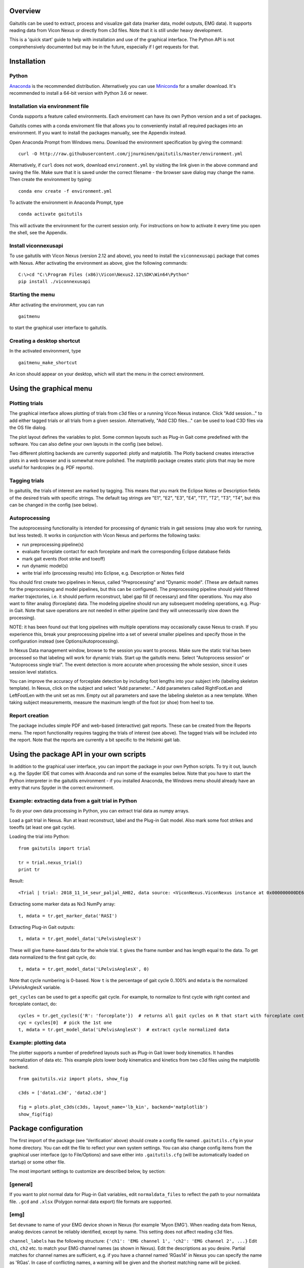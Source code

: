 Overview
========

Gaitutils can be used to extract, process and visualize gait data
(marker data, model outputs, EMG data). It supports reading data from
Vicon Nexus or directly from c3d files. Note that it is still under
heavy development.

This is a 'quick start' guide to help with installation and use of the
graphical interface. The Python API is not comprehensively documented
but may be in the future, especially if I get requests for that.

Installation
============

Python
------

`Anaconda <https://www.anaconda.com/distribution/#download-section>`__
is the recommended distribution. Alternatively you can use
`Miniconda <https://docs.conda.io/en/latest/miniconda.html>`__ for a
smaller download. It's recommended to install a 64-bit version with
Python 3.6 or newer.

Installation via environment file
---------------------------------

Conda supports a feature called environments. Each enviroment can have
its own Python version and a set of packages.

Gaitutils comes with a conda enviroment file that allows you to
conveniently install all required packages into an environment. If you
want to install the packages manually, see the Appendix instead.

Open Anaconda Prompt from Windows menu. Download the environment
specification by giving the command:

::

   curl -O http://raw.githubusercontent.com/jjnurminen/gaitutils/master/environment.yml

Alternatively, if ``curl`` does not work, download ``environment.yml``
by visiting the link given in the above command and saving the file.
Make sure that it is saved under the correct filename - the browser save
dialog may change the name. Then create the environment by typing:

::

   conda env create -f environment.yml

To activate the environment in Anaconda Prompt, type

::

   conda activate gaitutils

This will activate the environment for the current session only. For
instructions on how to activate it every time you open the shell, see
the Appendix.

Install viconnexusapi
---------------------

To use gaitutils with Vicon Nexus (version 2.12 and above), you need to
install the ``viconnexusapi`` package that comes with Nexus. After
activating the environment as above, give the following commands:

::

   C:\>cd "C:\Program Files (x86)\Vicon\Nexus2.12\SDK\Win64\Python"
   pip install ./viconnexusapi

Starting the menu
-----------------

After activating the environment, you can run

::

   gaitmenu

to start the graphical user interface to gaitutils.

Creating a desktop shortcut
---------------------------

In the activated environment, type

::

   gaitmenu_make_shortcut

An icon should appear on your desktop, which will start the menu in the
correct environment.

Using the graphical menu
========================

Plotting trials
---------------

The graphical interface allows plotting of trials from c3d files or a
running Vicon Nexus instance. Click "Add session..." to add either
tagged trials or all trials from a given session. Alternatively, "Add
C3D files..." can be used to load C3D files via the OS file dialog.

The plot layout defines the variables to plot. Some common layouts such
as Plug-in Gait come predefined with the software. You can also define
your own layouts in the config (see below).

Two different plotting backends are currently supported: plotly and
matplotlib. The Plotly backend creates interactive plots in a web
browser and is somewhat more polished. The matplotlib package creates
static plots that may be more useful for hardcopies (e.g. PDF reports).

Tagging trials
--------------

In gaitutils, the trials of interest are marked by tagging. This means
that you mark the Eclipse Notes or Description fields of the desired
trials with specific strings. The default tag strings are "E1", "E2",
"E3", "E4", "T1", "T2", "T3", "T4", but this can be changed in the
config (see below).

Autoprocessing
--------------

The autoprocessing functionality is intended for processing of dynamic
trials in gait sessions (may also work for running, but less tested). It
works in conjunction with Vicon Nexus and performs the following tasks:

-  run preprocessing pipeline(s)
-  evaluate forceplate contact for each forceplate and mark the
   corresponding Eclipse database fields
-  mark gait events (foot strike and toeoff)
-  run dynamic model(s)
-  write trial info (processing results) into Eclipse, e.g. Description
   or Notes field

You should first create two pipelines in Nexus, called "Preprocessing"
and "Dynamic model". (These are default names for the preprocessing and
model pipelines, but this can be configured). The preprocessing pipeline
should yield filtered marker trajectories, i.e. it should perform
reconstruct, label gap fill (if necessary) and filter operations. You
may also want to filter analog (forceplate) data. The modeling pipeline
should run any subsequent modeling operations, e.g. Plug-in Gait. Note
that save operations are not needed in either pipeline (and they will
unnecessarily slow down the processing).

NOTE: it has been found out that long pipelines with multiple operations
may occasionally cause Nexus to crash. If you experience this, break
your preprocessing pipeline into a set of several smaller pipelines and
specify those in the configuration instead (see Options/Autoprocessing).

In Nexus Data management window, browse to the session you want to
process. Make sure the static trial has been processed so that labeling
will work for dynamic trials. Start up the gaitutils menu. Select
"Autoprocess session" or "Autoprocess single trial". The event detection
is more accurate when processing the whole session, since it uses
session level statistics.

You can improve the accuracy of forceplate detection by including foot
lengths into your subject info (labeling skeleton template). In Nexus,
click on the subject and select "Add parameter..." Add parameters called
RightFootLen and LeftFootLen with the unit set as mm. Empty out all
parameters and save the labeling skeleton as a new template. When taking
subject measurements, measure the maximum length of the foot (or shoe)
from heel to toe.

Report creation
---------------

The package includes simple PDF and web-based (interactive) gait
reports. These can be created from the Reports menu. The report
functionality requires tagging the trials of interest (see above). The
tagged trials will be included into the report. Note that the reports
are currently a bit specific to the Helsinki gait lab.

Using the package API in your own scripts
=========================================

In addition to the graphical user interface, you can import the package
in your own Python scripts. To try it out, launch e.g. the Spyder IDE
that comes with Anaconda and run some of the examples below. Note that
you have to start the Python interpreter in the gaitutils environment -
if you installed Anaconda, the Windows menu should already have an entry
that runs Spyder in the correct environment.

Example: extracting data from a gait trial in Python
----------------------------------------------------

To do your own data processing in Python, you can extract trial data as
numpy arrays.

Load a gait trial in Nexus. Run at least reconstruct, label and the
Plug-in Gait model. Also mark some foot strikes and toeoffs (at least
one gait cycle).

Loading the trial into Python:

::

   from gaitutils import trial

   tr = trial.nexus_trial()
   print tr

Result:

::

    <Trial | trial: 2018_11_14_seur_paljal_AH02, data source: <ViconNexus.ViconNexus instance at 0x000000000DE62648>, subject: Aamu, gait cycles: 6>

Extracting some marker data as Nx3 NumPy array:

::

   t, mdata = tr.get_marker_data('RASI')

Extracting Plug-in Gait outputs:

::

   t, mdata = tr.get_model_data('LPelvisAnglesX')

These will give frame-based data for the whole trial. ``t`` gives the
frame number and has length equal to the data. To get data normalized to
the first gait cycle, do:

::

   t, mdata = tr.get_model_data('LPelvisAnglesX', 0)

Note that cycle numbering is 0-based. Now ``t`` is the percentage of
gait cycle 0..100% and ``mdata`` is the normalized LPelvisAnglesX
variable.

``get_cycles`` can be used to get a specific gait cycle. For example, to
normalize to first cycle with right context and forceplate contact, do:

::

   cycles = tr.get_cycles({'R': 'forceplate'})  # returns all gait cycles on R that start with forceplate contact
   cyc = cycles[0]  # pick the 1st one
   t, mdata = tr.get_model_data('LPelvisAnglesX')  # extract cycle normalized data

Example: plotting data
----------------------

The plotter supports a number of predefined layouts such as Plug-in Gait
lower body kinematics. It handles normalization of data etc. This
example plots lower body kinematics and kinetics from two c3d files
using the matplotlib backend.

::

   from gaitutils.viz import plots, show_fig

   c3ds = ['data1.c3d', 'data2.c3d']

   fig = plots.plot_c3ds(c3ds, layout_name='lb_kin', backend='matplotlib')
   show_fig(fig)

Package configuration
=====================

The first import of the package (see 'Verification' above) should create
a config file named ``.gaitutils.cfg`` in your home directory. You can
edit the file to reflect your own system settings. You can also change
config items from the graphical user interface (go to File/Options) and
save either into ``.gaitutils.cfg`` (will be automatically loaded on
startup) or some other file.

The most important settings to customize are described below, by
section:

[general]
---------

If you want to plot normal data for Plug-in Gait variables, edit
``normaldata_files`` to reflect the path to your normaldata file.
``.gcd`` and ``.xlsx`` (Polygon normal data export) file formats are
supported.

[emg]
-----

Set ``devname`` to name of your EMG device shown in Nexus (for example
'Myon EMG'). When reading data from Nexus, analog devices cannot be
reliably identified, except by name. This setting does not affect
reading c3d files.

``channel_labels`` has the following structure:
``{'ch1': 'EMG channel 1', 'ch2': 'EMG channel 2', ...}`` Edit ``ch1``,
``ch2`` etc. to match your EMG channel names (as shown in Nexus). Edit
the descriptions as you desire. Partial matches for channel names are
sufficient, e.g. if you have a channel named 'RGas14' in Nexus you can
specify the name as 'RGas'. In case of conflicting names, a warning will
be given and the shortest matching name will be picked.

[plot]
------

``default_model_cycles`` and ``default_emg_cycles`` specify which gait
cycles to plot. The options are

-  ``'all'``: plot all gait cycles
-  ``'forceplate'``: plot all cycles that begin on valid forceplate
   contact
-  ``'1st_forceplate'``: plot first forceplate cycle
-  ``0``: plot first cycle (NOTE: explicit cycle numbering is
   zero-based!)
-  A list, e.g. ``'[0,1,2]'``: plots first to third cycles
-  A tuple, e.g. ``(forceplate, 0)``: plot forceplate cycles, or if
   there are none, first gait cycle

[autoproc]
----------

Set ``eclipse_write_key`` to e.g. ``'DESCRIPTION'`` to automatically
update Eclipse fields after processing. Set it to None if you want to
leave the Eclipse fields alone. The ``enf_descriptions`` determines what
to write into the Eclipse field.

Set ``events_range`` to limit automatically marked events to certain
coordinate range in the principal gait direction.

[layouts]
---------

Layouts defines the predetermined plotting layouts. Defaults include
layouts such as

::

   lb_kinematics = [['PelvisAnglesX', 'PelvisAnglesY', 'PelvisAnglesZ'],
                     ['HipAnglesX', 'HipAnglesY', 'HipAnglesZ'],
                     ['KneeAnglesX', 'KneeAnglesY', 'KneeAnglesZ'],
                     ['AnkleAnglesX', 'FootProgressAnglesZ', 'AnkleAnglesZ']]

This would be 4 rows and 3 columns of PiG variables. Rows are inside the
inner brackets, separated by commas. You can add your own layouts.

Currently, reading data from the following models is supported: Plug-in
Gait upper and lower body, CGM2, Oxford foot model, muscle length. The
variable names are not yet documented here, but see ``models.py`` for
details.

Appendix
========

Updating the package
--------------------

To update, give the command

::

   pip install --upgrade https://github.com/jjnurminen/gaitutils/archive/master.zip

Occassionally it may be beneficial or necessary to upgrade the
dependencies as well. Unfortunately, there's currently no easy way to do
this. The best way may be to simply delete the whole environment with

::

   conda activate base
   conda env remove -n gaitutils

and reinstall via ``conda env create -f environment.yml``

Activating the environment automatically - bash-style shells
------------------------------------------------------------

Create a file called ``.bashrc`` in your home directory. Put the
following lines there:

::

   . /c/Anaconda2/etc/profile.d/conda.sh
   conda activate gaitutils

These commands will activate the gaitutils enviroment whenever you open
git bash. Change ``c/Anaconda2`` to your Anaconda install directory.
``c`` is the drive letter.

Installing btk (for legacy Python 2 versions only)
--------------------------------------------------

gaitutils needs the btk package to read c3d files. A 64-bit version for
Python 2.7 is bundled. If you prefer to run 32-bit Python, you need to
install btk yourself.

Download and run the installer from
https://pypi.python.org/pypi/btk/0.3#files. The btk installer always
puts the package into the conda root environment. Thus, after
installation you need to copy the folder
``C:\Anaconda2\Lib\site-packages\btk`` into
``C:\Anaconda2\envs\gaitutils\Lib\site-packages\btk`` (modify paths
depending on where you installed Anaconda)

Known issues
============

If you create new layouts in ``gaitutils.cfg``, you need to restart
``gaitmenu``. The layouts config tab cannot handle loading new layouts
yet.
